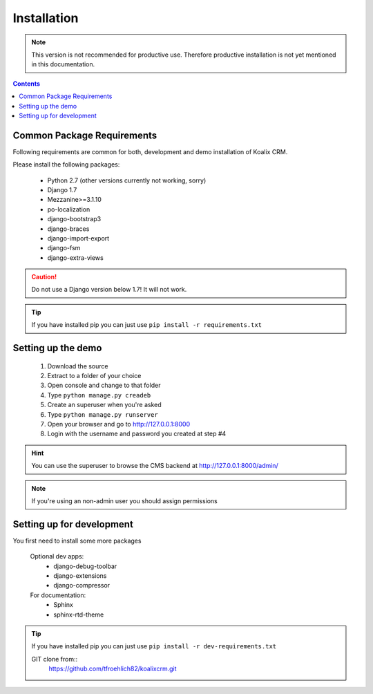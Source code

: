.. highlight:: rst

************
Installation
************

.. note::
    This version is not recommended for productive use. Therefore productive installation is not yet mentioned in this documentation.

.. contents::


Common Package Requirements
===========================

Following requirements are common for both, development and demo installation of Koalix CRM.

Please install the following packages:

    - Python 2.7 (other versions currently not working, sorry)
    - Django 1.7
    - Mezzanine>=3.1.10
    - po-localization
    - django-bootstrap3
    - django-braces
    - django-import-export
    - django-fsm
    - django-extra-views

.. caution::
    Do not use a Django version below 1.7! It will not work.

.. tip::
    If you have installed pip you can just use ``pip install -r requirements.txt``


Setting up the demo
===================

    1. Download the source
    2. Extract to a folder of your choice
    3. Open console and change to that folder
    4. Type ``python manage.py creadeb``
    5. Create an superuser when you're asked
    6. Type ``python manage.py runserver``
    7. Open your browser and go to http://127.0.0.1:8000
    8. Login with the username and password you created at step #4

.. hint::
    You can use the superuser to browse the CMS backend at http://127.0.0.1:8000/admin/

.. note::
    If you're using an non-admin user you should assign permissions


Setting up for development
==========================

You first need to install some more packages

    Optional dev apps:
        - django-debug-toolbar
        - django-extensions
        - django-compressor

    For documentation:
        - Sphinx
        - sphinx-rtd-theme

.. tip::
    If you have installed pip you can just use ``pip install -r dev-requirements.txt``


    GIT clone from::
        https://github.com/tfroehlich82/koalixcrm.git
